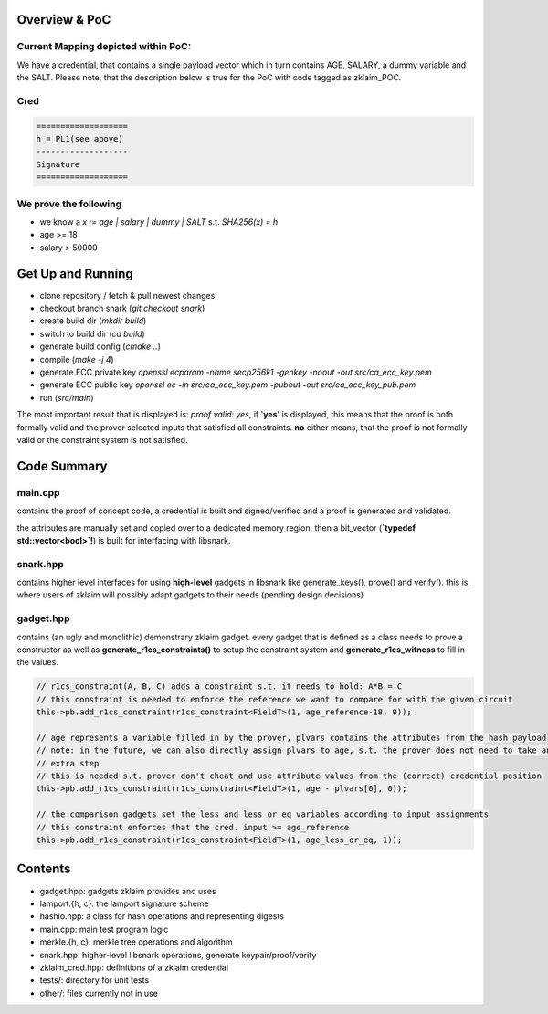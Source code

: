 Overview & PoC
~~~~~~~~~~~~~~
Current Mapping depicted within PoC:
====================================
We have a credential, that contains a single payload vector which in turn contains AGE, SALARY, a dummy variable and the SALT.
Please note, that the description below is true for the PoC with code tagged as zklaim_POC.

Cred
====

.. code-block:: c

    ===================
    h = PL1(see above)
    -------------------
    Signature
    ===================


We prove the following
======================
- we know a `x := age | salary | dummy | SALT` s.t. `SHA256(x) = h`
- age >= 18
- salary > 50000

Get Up and Running
~~~~~~~~~~~~~~~~~~
- clone repository / fetch & pull newest changes
- checkout branch snark (`git checkout snark`)
- create build dir (`mkdir build`)
- switch to build dir (`cd build`)
- generate build config (`cmake ..`)
- compile (`make -j 4`)
- generate ECC private key `openssl ecparam -name secp256k1 -genkey -noout -out src/ca_ecc_key.pem`
- generate ECC public key `openssl ec -in src/ca_ecc_key.pem -pubout -out src/ca_ecc_key_pub.pem`
- run (`src/main`)

The most important result that is displayed is: `proof valid: yes`, if '**yes**' is displayed, this means that the proof is both formally valid and the prover selected inputs that satisfied all constraints. **no** either means, that the proof is not formally valid or the constraint system is not satisfied.

Code Summary
~~~~~~~~~~~~
main.cpp
========
contains the proof of concept code, a credential is built and signed/verified and  a proof is generated and validated.

the attributes are manually set and copied over to a dedicated memory region, then a bit_vector (**`typedef std::vector<bool>`!**) is built for interfacing with libsnark.

snark.hpp
=========
contains higher level interfaces for using **high-level** gadgets in libsnark like generate_keys(), prove() and verify(). this is, where users of zklaim will possibly adapt gadgets to their needs (pending design decisions)

gadget.hpp
==========
contains (an ugly and monolithic) demonstrary zklaim gadget. every gadget that is defined as a class needs to prove a constructor as well as **generate_r1cs_constraints()** to setup the constraint system and **generate_r1cs_witness** to fill in the values.

.. code-block:: C++

    // r1cs_constraint(A, B, C) adds a constraint s.t. it needs to hold: A*B = C
    // this constraint is needed to enforce the reference we want to compare for with the given circuit
    this->pb.add_r1cs_constraint(r1cs_constraint<FieldT>(1, age_reference-18, 0));

    // age represents a variable filled in by the prover, plvars contains the attributes from the hash payload
    // note: in the future, we can also directly assign plvars to age, s.t. the prover does not need to take an
    // extra step
    // this is needed s.t. prover don't cheat and use attribute values from the (correct) credential position
    this->pb.add_r1cs_constraint(r1cs_constraint<FieldT>(1, age - plvars[0], 0));

    // the comparison gadgets set the less and less_or_eq variables according to input assignments
    // this constraint enforces that the cred. input >= age_reference
    this->pb.add_r1cs_constraint(r1cs_constraint<FieldT>(1, age_less_or_eq, 1));

Contents
~~~~~~~~
- gadget.hpp: gadgets zklaim provides and uses
- lamport.{h, c}: the lamport signature scheme
- hashio.hpp: a class for hash operations and representing digests
- main.cpp: main test program logic
- merkle.{h, c}: merkle tree operations and algorithm
- snark.hpp: higher-level libsnark operations, generate keypair/proof/verify
- zklaim_cred.hpp: definitions of a zklaim credential
- tests/: directory for unit tests
- other/: files currently not in use
